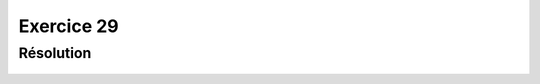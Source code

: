 Exercice 29
===========


Résolution
----------

..  figure:: figures/exo-29.png
    :align: center
    :width: 95%


